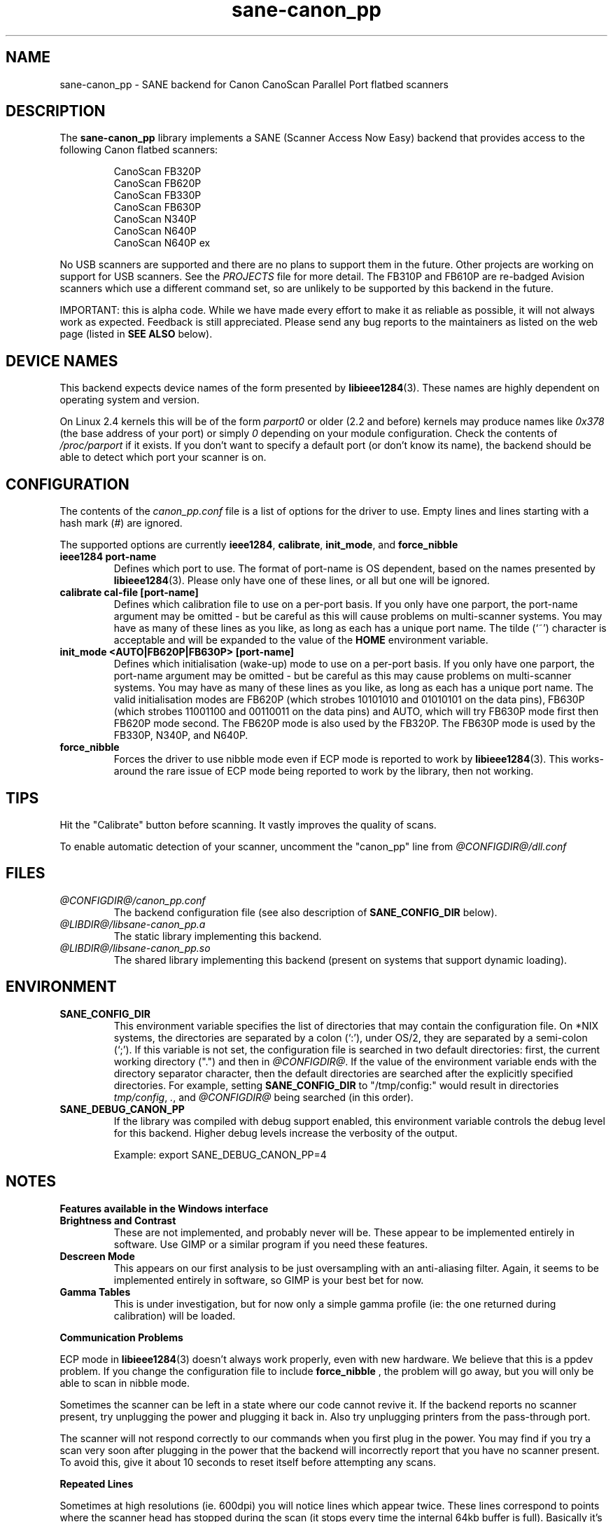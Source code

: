 .TH sane\-canon_pp 5 "11 Jul 2008" "@PACKAGEVERSION@" "SANE Scanner Access Now Easy"
.IX sane\-canon_pp
.SH NAME
sane\-canon_pp \- SANE backend for Canon CanoScan Parallel Port flatbed scanners
.SH DESCRIPTION
The
.B sane\-canon_pp
library implements a SANE (Scanner Access Now Easy) backend that provides
access to the following Canon flatbed scanners:
.PP
.RS
CanoScan FB320P
.br
CanoScan FB620P
.br
CanoScan FB330P
.br
CanoScan FB630P
.br
CanoScan N340P
.br
CanoScan N640P
.br
CanoScan N640P ex
.br
.RE
.PP
No USB scanners are supported and there are no plans to support them in the
future.  Other projects are working on support for USB scanners. See the
.I PROJECTS
file for more detail.  The FB310P and FB610P are re-badged Avision scanners
which use a different command set, so are unlikely to be supported by this
backend in the future.
.PP
IMPORTANT: this is alpha code. While we have made every effort to make it as
reliable as possible, it will not always work as expected.  Feedback is still
appreciated.  Please send any bug reports to the maintainers as listed on the
web page (listed in
.B SEE ALSO
below).

.SH "DEVICE NAMES"
This backend expects device names of the form presented by
.BR libieee1284 (3).
These names are highly dependent on operating system and version.

On Linux 2.4 kernels this will be of the form
.I "parport0"
or older (2.2 and before) kernels may produce names like
.IR "0x378"
(the base address of your port) or simply
.IR "0"
depending on your module configuration.  Check the contents of
.I /proc/parport
if it exists.  If you don't want to specify a default port (or don't know its
name), the backend should be able to detect which port your scanner is on.

.SH CONFIGURATION
The contents of the
.I canon_pp.conf
file is a list of options for the driver to use.  Empty lines and lines
starting with a hash mark (#) are ignored.
.PP
The supported options are currently
.BR ieee1284 ,
.BR calibrate ,
.BR init_mode ,
and
.BR force_nibble

.TP
.B ieee1284 port-name
Defines which port to use.  The format of port-name is OS dependent, based on
the names presented by
.BR libieee1284 (3).
Please only have one of these lines, or
all but one will be ignored.

.TP
.B calibrate cal-file [port-name]
Defines which calibration file to use on a per-port basis.  If you only have
one parport, the port-name argument may be omitted \- but be careful as this
will cause problems on multi-scanner systems.  You may have as many of these
lines as you like, as long as each has a unique port name.  The tilde (`~')
character is acceptable and will be expanded to the value of the
.B HOME
environment variable.

.TP
.B init_mode <AUTO|FB620P|FB630P> [port-name]
Defines which initialisation (wake-up) mode to use on a per-port basis.
If you only have one parport, the port-name argument may be omitted \- but
be careful as this may cause problems on multi-scanner systems.
You may have as many of these lines as you like, as long as each has a unique
port name.  The valid initialisation modes are FB620P (which strobes 10101010
and 01010101 on the data pins), FB630P (which strobes 11001100 and 00110011
on the data pins) and AUTO, which will try FB630P mode first then FB620P mode
second.  The FB620P mode is also used by the FB320P.  The FB630P mode is used
by the FB330P, N340P, and N640P.

.TP
.B force_nibble
Forces the driver to use nibble mode even if ECP mode is reported to work by
.BR libieee1284 (3).
This works-around the rare issue of ECP mode being reported to
work by the library, then not working.

.SH TIPS
.PP
Hit the "Calibrate" button before scanning.  It vastly improves the quality of
scans.
.PP
To enable automatic detection of your scanner, uncomment the "canon_pp" line
from
.I @CONFIGDIR@/dll.conf
.PP
.SH FILES
.TP
.I @CONFIGDIR@/canon_pp.conf
The backend configuration file (see also description of
.B SANE_CONFIG_DIR
below).
.TP
.I @LIBDIR@/libsane\-canon_pp.a
The static library implementing this backend.
.TP
.I @LIBDIR@/libsane\-canon_pp.so
The shared library implementing this backend (present on systems that support
dynamic loading).
.SH ENVIRONMENT
.TP
.B SANE_CONFIG_DIR
This environment variable specifies the list of directories that may contain
the configuration file.  On *NIX systems, the directories are separated by a colon
(`:'), under OS/2, they are separated by a semi-colon (`;').  If this variable
is not set, the configuration file is searched in two default directories:
first, the current working directory (".") and then in
.IR @CONFIGDIR@ .
If the value of the environment variable ends with the directory separator
character, then the default directories are searched after the explicitly
specified directories. For example, setting
.B SANE_CONFIG_DIR
to "/tmp/config:" would result in directories
.IR tmp/config ,
.IR . ,
and
.I @CONFIGDIR@
being searched (in this order).
.TP
.B SANE_DEBUG_CANON_PP
If the library was compiled with debug support enabled, this environment
variable controls the debug level for this backend.  Higher debug levels
increase the verbosity of the output.

Example:
export SANE_DEBUG_CANON_PP=4
.SH NOTES
.B Features available in the Windows interface
.TP
.B Brightness and Contrast
These are not implemented, and probably never will be.  These appear to be
implemented entirely in software.  Use GIMP or a similar program if you need
these features.
.TP
.B Descreen Mode
This appears on our first analysis to be just oversampling with an
anti-aliasing filter.  Again, it seems to be implemented entirely in software,
so GIMP is your best bet for now.
.TP
.B Gamma Tables
This is under investigation, but for now only a simple gamma profile (ie: the
one returned during calibration) will be loaded.
.PP
.B Communication Problems
.PP
ECP mode in
.BR libieee1284 (3)
doesn't always work properly, even with new hardware.
We believe that this is a ppdev problem.  If you change the configuration file
to include
.B force_nibble
, the problem will go away, but you will only be able to scan in nibble mode.
.PP
Sometimes the scanner can be left in a state where our code cannot revive it.
If the backend reports no scanner present, try unplugging the power and
plugging it back in.  Also try unplugging printers from the pass-through port.
.PP
The scanner will not respond correctly to our commands when you first plug in
the power.  You may find if you try a scan very soon after plugging in the
power that the backend will incorrectly report that you have no scanner present.
To avoid this, give it about 10 seconds to reset itself before attempting any
scans.
.PP
.B Repeated Lines
.PP
Sometimes at high resolutions (ie. 600dpi) you will notice lines which appear
twice.  These lines correspond to points where the scanner head has stopped
during the scan (it stops every time the internal 64kb buffer is full).
Basically it's a mechanical problem inside the scanner, that the tolerance of
movement for a start/stop event is greater than 1/600 inches.  I've never tried
the windows driver so I'm not sure how (or if) it works around this problem,
but as we don't know how to rewind the scanner head to do these bits again,
there's currently no nice way to deal with the problem.
.PP
.B Grey-scale Scans
.PP
Be aware that the scanner uses the green LEDs to read grey-scale scans, meaning
green coloured things will appear lighter than normal, and red and blue
coloured items will appear darker than normal.  For high-accuracy grey-scale
scans of colour items, it's best just to scan in colour and convert to
grey-scale in graphics software such as the GIMP.
.PP
.B FB620P/FB320P Caveats
.PP
These models can not be reset in the same way as the others.  The windows driver
doesn't know how to reset them either \- when left with an inconsistent scanner,
it will start scanning half way down the page!
.PP
Aborting is known to work correctly on the FB*30P models, and is known to be
broken on the FB*20P models.  The FB620P which I tested on simply returns
garbage after a scan has been aborted using the method we know.
Aborting is able to leave the scanner in a state where it can be shut down,
but not where another scan can be made.


.SH "SEE ALSO"
.BR sane (7),
.BR sane\-dll(5),
.BR libieee1284 (3),
.br
.I http://canon\-fb330p.sourceforge.net/

.SH AUTHOR
This backend is primarily the work of Simon Krix (Reverse Engineering), and
Matthew Duggan (SANE interface).
.PP
Many thanks to Kevin Easton for his comments and help, and Kent A. Signorini
for his help with the N340P.
